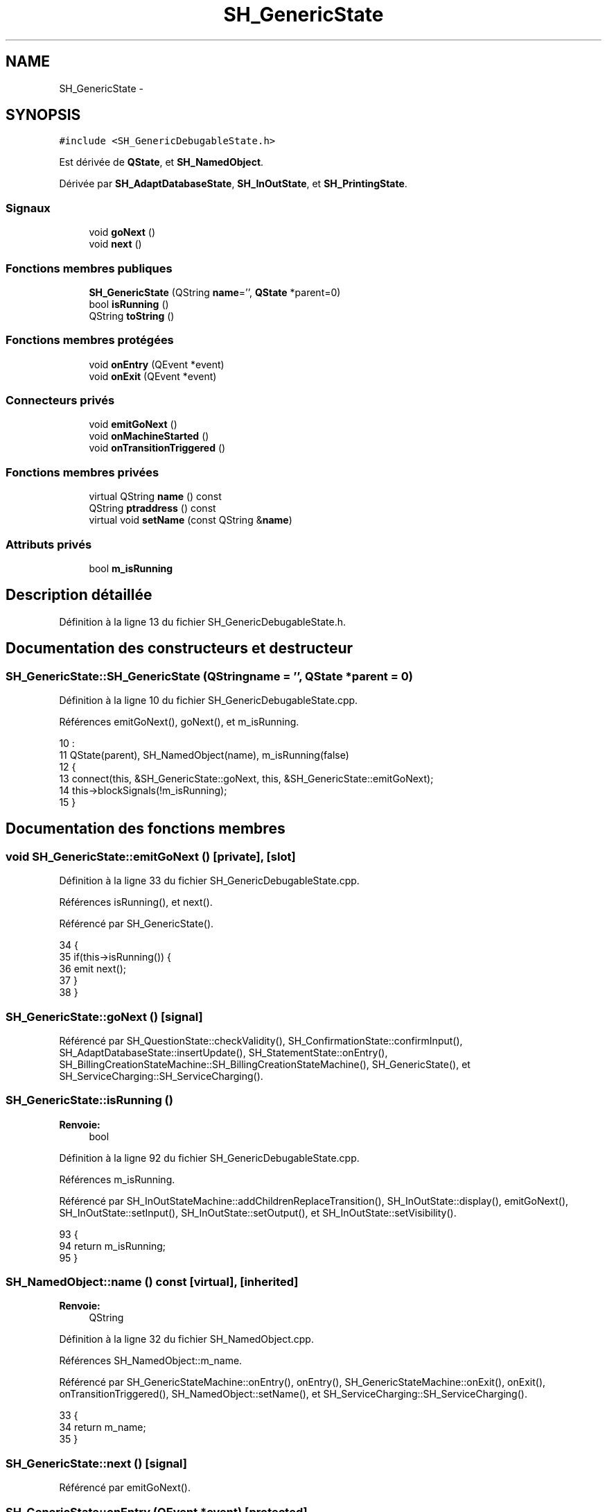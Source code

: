 .TH "SH_GenericState" 3 "Lundi Juin 24 2013" "Version 0.4" "PreCheck" \" -*- nroff -*-
.ad l
.nh
.SH NAME
SH_GenericState \- 
.SH SYNOPSIS
.br
.PP
.PP
\fC#include <SH_GenericDebugableState\&.h>\fP
.PP
Est dérivée de \fBQState\fP, et \fBSH_NamedObject\fP\&.
.PP
Dérivée par \fBSH_AdaptDatabaseState\fP, \fBSH_InOutState\fP, et \fBSH_PrintingState\fP\&.
.SS "Signaux"

.in +1c
.ti -1c
.RI "void \fBgoNext\fP ()"
.br
.ti -1c
.RI "void \fBnext\fP ()"
.br
.in -1c
.SS "Fonctions membres publiques"

.in +1c
.ti -1c
.RI "\fBSH_GenericState\fP (QString \fBname\fP='', \fBQState\fP *parent=0)"
.br
.ti -1c
.RI "bool \fBisRunning\fP ()"
.br
.ti -1c
.RI "QString \fBtoString\fP ()"
.br
.in -1c
.SS "Fonctions membres protégées"

.in +1c
.ti -1c
.RI "void \fBonEntry\fP (QEvent *event)"
.br
.ti -1c
.RI "void \fBonExit\fP (QEvent *event)"
.br
.in -1c
.SS "Connecteurs privés"

.in +1c
.ti -1c
.RI "void \fBemitGoNext\fP ()"
.br
.ti -1c
.RI "void \fBonMachineStarted\fP ()"
.br
.ti -1c
.RI "void \fBonTransitionTriggered\fP ()"
.br
.in -1c
.SS "Fonctions membres privées"

.in +1c
.ti -1c
.RI "virtual QString \fBname\fP () const "
.br
.ti -1c
.RI "QString \fBptraddress\fP () const "
.br
.ti -1c
.RI "virtual void \fBsetName\fP (const QString &\fBname\fP)"
.br
.in -1c
.SS "Attributs privés"

.in +1c
.ti -1c
.RI "bool \fBm_isRunning\fP"
.br
.in -1c
.SH "Description détaillée"
.PP 
Définition à la ligne 13 du fichier SH_GenericDebugableState\&.h\&.
.SH "Documentation des constructeurs et destructeur"
.PP 
.SS "SH_GenericState::SH_GenericState (QStringname = \fC''\fP, \fBQState\fP *parent = \fC0\fP)"

.PP
Définition à la ligne 10 du fichier SH_GenericDebugableState\&.cpp\&.
.PP
Références emitGoNext(), goNext(), et m_isRunning\&.
.PP
.nf
10                                                              :
11     QState(parent), SH_NamedObject(name), m_isRunning(false)
12 {
13     connect(this, &SH_GenericState::goNext, this, &SH_GenericState::emitGoNext);
14     this->blockSignals(!m_isRunning);
15 }
.fi
.SH "Documentation des fonctions membres"
.PP 
.SS "void SH_GenericState::emitGoNext ()\fC [private]\fP, \fC [slot]\fP"

.PP
Définition à la ligne 33 du fichier SH_GenericDebugableState\&.cpp\&.
.PP
Références isRunning(), et next()\&.
.PP
Référencé par SH_GenericState()\&.
.PP
.nf
34 {
35     if(this->isRunning()) {
36         emit next();
37     }
38 }
.fi
.SS "SH_GenericState::goNext ()\fC [signal]\fP"

.PP
Référencé par SH_QuestionState::checkValidity(), SH_ConfirmationState::confirmInput(), SH_AdaptDatabaseState::insertUpdate(), SH_StatementState::onEntry(), SH_BillingCreationStateMachine::SH_BillingCreationStateMachine(), SH_GenericState(), et SH_ServiceCharging::SH_ServiceCharging()\&.
.SS "SH_GenericState::isRunning ()"

.PP
\fBRenvoie:\fP
.RS 4
bool 
.RE
.PP

.PP
Définition à la ligne 92 du fichier SH_GenericDebugableState\&.cpp\&.
.PP
Références m_isRunning\&.
.PP
Référencé par SH_InOutStateMachine::addChildrenReplaceTransition(), SH_InOutState::display(), emitGoNext(), SH_InOutState::setInput(), SH_InOutState::setOutput(), et SH_InOutState::setVisibility()\&.
.PP
.nf
93 {
94     return m_isRunning;
95 }
.fi
.SS "SH_NamedObject::name () const\fC [virtual]\fP, \fC [inherited]\fP"

.PP
\fBRenvoie:\fP
.RS 4
QString 
.RE
.PP

.PP
Définition à la ligne 32 du fichier SH_NamedObject\&.cpp\&.
.PP
Références SH_NamedObject::m_name\&.
.PP
Référencé par SH_GenericStateMachine::onEntry(), onEntry(), SH_GenericStateMachine::onExit(), onExit(), onTransitionTriggered(), SH_NamedObject::setName(), et SH_ServiceCharging::SH_ServiceCharging()\&.
.PP
.nf
33 {
34     return m_name;
35 }
.fi
.SS "SH_GenericState::next ()\fC [signal]\fP"

.PP
Référencé par emitGoNext()\&.
.SS "SH_GenericState::onEntry (QEvent *event)\fC [protected]\fP"

.PP
\fBParamètres:\fP
.RS 4
\fIevent\fP 
.RE
.PP

.PP
Définition à la ligne 71 du fichier SH_GenericDebugableState\&.cpp\&.
.PP
Références m_isRunning, et SH_NamedObject::name()\&.
.PP
Référencé par SH_StatementState::onEntry()\&.
.PP
.nf
72 {
73     Q_UNUSED(event);
74     m_isRunning = true;
75     this->blockSignals(!m_isRunning);
76     qDebug() << "Machine: " << machine()->objectName() << " entered " << name();
77 }
.fi
.SS "SH_GenericState::onExit (QEvent *event)\fC [protected]\fP"

.PP
\fBParamètres:\fP
.RS 4
\fIevent\fP 
.RE
.PP

.PP
Définition à la ligne 84 du fichier SH_GenericDebugableState\&.cpp\&.
.PP
Références m_isRunning, et SH_NamedObject::name()\&.
.PP
Référencé par SH_InOutState::onExit()\&.
.PP
.nf
85 {
86     Q_UNUSED(event);
87     m_isRunning = false;
88     this->blockSignals(!m_isRunning);
89     qDebug() << "Machine: " << machine()->objectName() << " exited  " << name();
90 }
.fi
.SS "SH_GenericState::onMachineStarted ()\fC [private]\fP, \fC [slot]\fP"

.PP
Définition à la ligne 101 du fichier SH_GenericDebugableState\&.cpp\&.
.PP
Références onTransitionTriggered()\&.
.PP
.nf
102 {
103     foreach (QAbstractTransition* tr, transitions())
104         connect(tr, SIGNAL(triggered()), this, SLOT(onTransitionTriggered()));
105 }
.fi
.SS "SH_GenericState::onTransitionTriggered ()\fC [private]\fP, \fC [slot]\fP"

.PP
Définition à la ligne 46 du fichier SH_GenericDebugableState\&.cpp\&.
.PP
Références SH_NamedObject::name()\&.
.PP
Référencé par onMachineStarted()\&.
.PP
.nf
47 {
48     QAbstractTransition* tr = qobject_cast<QAbstractTransition*>(sender());
49     if (tr == 00) return;
50     SH_GenericState* sourceState = qobject_cast<SH_GenericState*>(tr->sourceState());
51     SH_GenericState* targetState = qobject_cast<SH_GenericState*>(tr->targetState());
52 
53     QString log;
54     QTextStream logStream(&log);
55     logStream << machine()->objectName() << " transition from ";
56     if (sourceState) logStream << sourceState->name();
57     else logStream << tr->sourceState();
58     logStream << " to ";
59     if (targetState) logStream << targetState->name();
60     else logStream << tr->targetState();
61     logStream\&.flush();
62     qDebug() << "Machine: " << log;
63 }
.fi
.SS "SH_NamedObject::ptraddress () const\fC [inherited]\fP"

.PP
\fBRenvoie:\fP
.RS 4
QString 
.RE
.PP

.PP
Définition à la ligne 54 du fichier SH_NamedObject\&.cpp\&.
.PP
Références SH_NamedObject::m_ptraddress\&.
.PP
.nf
55 {
56     return m_ptraddress;
57 }
.fi
.SS "SH_NamedObject::setName (const QString &name)\fC [virtual]\fP, \fC [inherited]\fP"

.PP
\fBParamètres:\fP
.RS 4
\fIname\fP 
.RE
.PP

.PP
Définition à la ligne 43 du fichier SH_NamedObject\&.cpp\&.
.PP
Références SH_NamedObject::m_name, et SH_NamedObject::name()\&.
.PP
.nf
44 {
45     m_name = name;
46 }
.fi
.SS "SH_GenericState::toString ()\fC [virtual]\fP"

.PP
\fBRenvoie:\fP
.RS 4
QString 
.RE
.PP

.PP
Réimplémentée à partir de \fBSH_NamedObject\fP\&.
.PP
Définition à la ligne 22 du fichier SH_GenericDebugableState\&.cpp\&.
.PP
Références SH_GenericStateMachine::toString(), et SH_NamedObject::toString()\&.
.PP
Référencé par SH_GenericStateMachine::addChildrenNextTransition(), SH_InOutStateMachine::addIOState(), SH_DateQuestionState::rawInput(), et SH_GenericStateMachine::toString()\&.
.PP
.nf
23 {
24     QStateMachine* machine = this->machine();
25     SH_InOutStateMachine* mach = qobject_cast<SH_InOutStateMachine *>(machine);
26     if(mach) {
27         return SH_NamedObject::toString()+ " [in "+mach->toString()+"] ";
28     } else {
29         return SH_NamedObject::toString();
30     }
31 }
.fi
.SH "Documentation des données membres"
.PP 
.SS "SH_GenericState::m_isRunning\fC [private]\fP"

.PP
Définition à la ligne 92 du fichier SH_GenericDebugableState\&.h\&.
.PP
Référencé par isRunning(), onEntry(), onExit(), et SH_GenericState()\&.

.SH "Auteur"
.PP 
Généré automatiquement par Doxygen pour PreCheck à partir du code source\&.
